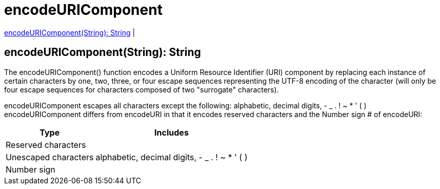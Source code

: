 = encodeURIComponent

<<encodeuricomponent1>> |


[[encodeuricomponent1]]
== encodeURIComponent(String): String

The encodeURIComponent() function encodes a Uniform Resource Identifier (URI) component by replacing each instance of certain characters by
one, two, three, or four escape sequences representing the UTF-8 encoding of the character
(will only be four escape sequences for characters composed of two "surrogate" characters).

encodeURIComponent escapes all characters except the following: alphabetic, decimal digits, - _ . ! ~ * ' ( )
encodeURIComponent differs from encodeURI in that it encodes reserved characters and the Number sign # of encodeURI:

[%header%autowidth.spread]
|===
| Type                 | Includes
| Reserved characters  |
| Unescaped characters | alphabetic, decimal digits, - _ . ! ~ * ' ( )
| Number sign          |
|===

